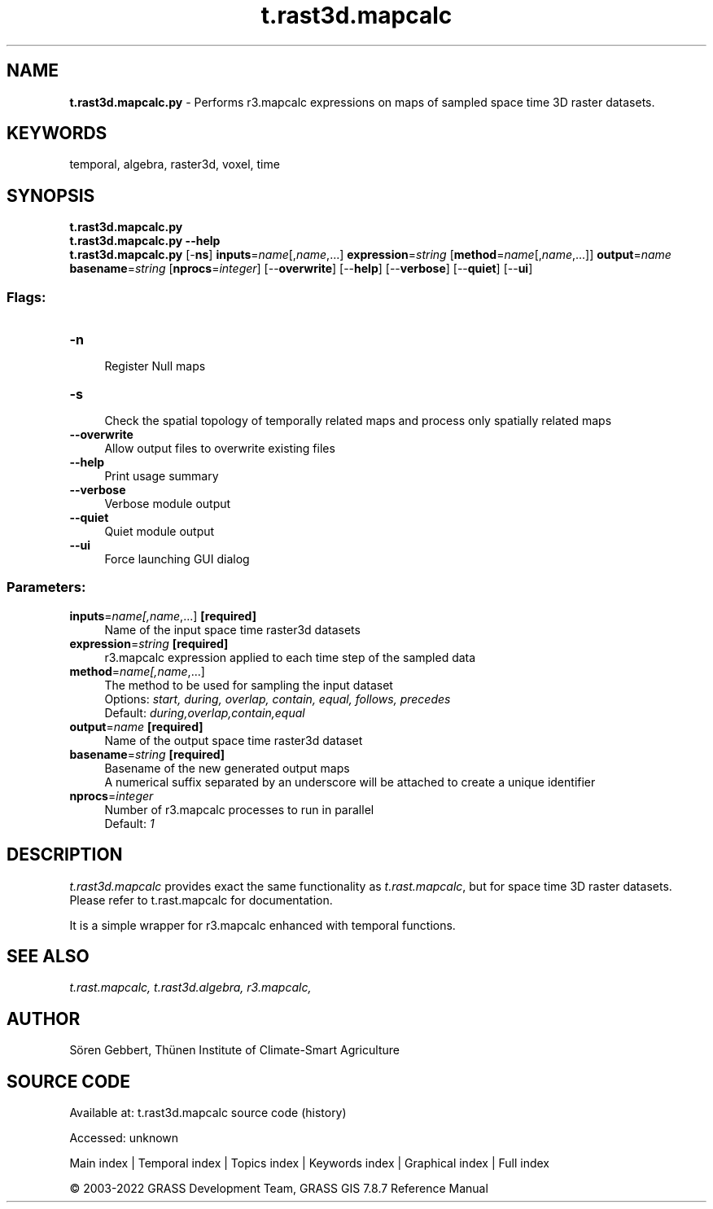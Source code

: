 .TH t.rast3d.mapcalc 1 "" "GRASS 7.8.7" "GRASS GIS User's Manual"
.SH NAME
\fI\fBt.rast3d.mapcalc.py\fR\fR  \- Performs r3.mapcalc expressions on maps of sampled space time 3D raster datasets.
.SH KEYWORDS
temporal, algebra, raster3d, voxel, time
.SH SYNOPSIS
\fBt.rast3d.mapcalc.py\fR
.br
\fBt.rast3d.mapcalc.py \-\-help\fR
.br
\fBt.rast3d.mapcalc.py\fR [\-\fBns\fR] \fBinputs\fR=\fIname\fR[,\fIname\fR,...] \fBexpression\fR=\fIstring\fR  [\fBmethod\fR=\fIname\fR[,\fIname\fR,...]]  \fBoutput\fR=\fIname\fR \fBbasename\fR=\fIstring\fR  [\fBnprocs\fR=\fIinteger\fR]   [\-\-\fBoverwrite\fR]  [\-\-\fBhelp\fR]  [\-\-\fBverbose\fR]  [\-\-\fBquiet\fR]  [\-\-\fBui\fR]
.SS Flags:
.IP "\fB\-n\fR" 4m
.br
Register Null maps
.IP "\fB\-s\fR" 4m
.br
Check the spatial topology of temporally related maps and process only spatially related maps
.IP "\fB\-\-overwrite\fR" 4m
.br
Allow output files to overwrite existing files
.IP "\fB\-\-help\fR" 4m
.br
Print usage summary
.IP "\fB\-\-verbose\fR" 4m
.br
Verbose module output
.IP "\fB\-\-quiet\fR" 4m
.br
Quiet module output
.IP "\fB\-\-ui\fR" 4m
.br
Force launching GUI dialog
.SS Parameters:
.IP "\fBinputs\fR=\fIname[,\fIname\fR,...]\fR \fB[required]\fR" 4m
.br
Name of the input space time raster3d datasets
.IP "\fBexpression\fR=\fIstring\fR \fB[required]\fR" 4m
.br
r3.mapcalc expression applied to each time step of the sampled data
.IP "\fBmethod\fR=\fIname[,\fIname\fR,...]\fR" 4m
.br
The method to be used for sampling the input dataset
.br
Options: \fIstart, during, overlap, contain, equal, follows, precedes\fR
.br
Default: \fIduring,overlap,contain,equal\fR
.IP "\fBoutput\fR=\fIname\fR \fB[required]\fR" 4m
.br
Name of the output space time raster3d dataset
.IP "\fBbasename\fR=\fIstring\fR \fB[required]\fR" 4m
.br
Basename of the new generated output maps
.br
A numerical suffix separated by an underscore will be attached to create a unique identifier
.IP "\fBnprocs\fR=\fIinteger\fR" 4m
.br
Number of r3.mapcalc processes to run in parallel
.br
Default: \fI1\fR
.SH DESCRIPTION
\fIt.rast3d.mapcalc\fR provides exact the same functionality as
\fIt.rast.mapcalc\fR, but for space time 3D raster datasets. Please
refer to t.rast.mapcalc for
documentation.
.PP
It is a simple wrapper for r3.mapcalc
enhanced with temporal functions.
.SH SEE ALSO
\fI
t.rast.mapcalc,
t.rast3d.algebra,
r3.mapcalc,
\fR
.SH AUTHOR
Sören Gebbert, Thünen Institute of Climate\-Smart Agriculture
.SH SOURCE CODE
.PP
Available at:
t.rast3d.mapcalc source code
(history)
.PP
Accessed: unknown
.PP
Main index |
Temporal index |
Topics index |
Keywords index |
Graphical index |
Full index
.PP
© 2003\-2022
GRASS Development Team,
GRASS GIS 7.8.7 Reference Manual
